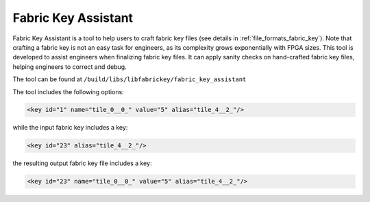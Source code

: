.. _utility_fabric_key_assistant:

Fabric Key Assistant
--------------------

Fabric Key Assistant is a tool to help users to craft fabric key files (see details in :ref:`file_formats_fabric_key`).
Note that crafting a fabric key is not an easy task for engineers, as its complexity grows exponentially with FPGA sizes.
This tool is developed to assist engineers when finalizing fabric key files.
It can apply sanity checks on hand-crafted fabric key files, helping engineers to correct and debug.

The tool can be found at ``/build/libs/libfabrickey/fabric_key_assistant``

The tool includes the following options:

.. option:: --reference <string>

  Specifiy a reference fabric key file, which has been already validated by OpenFPGA. For example, the reference fabric key can be a file which is written by OpenFPGA as a default key. The reference fabric key file is treated as the baseline, on which the input fabric key file will be compared to.

  .. note:: The reference fabric key should contain all the syntax, e.g., ``name``, ``value`` and ``alias``. 

.. option:: --input <string>

  Specify the input fabric key file, which is typically hand-crafted by users. Sanity checks will be applied to the input fabric key file by comparing the reference.

  .. note:: The input fabric key should contain only the syntax ``alias``. 

.. option:: --output <string>

  Specify the output fabric key file, which is an updated version of the input fabric key file. Difference from the input file, the output file contains ``name`` and ``value``, which is added by linking the ``alias`` from input file to reference file. For example, the reference fabric key includes a key:

.. code-block:: xml

  <key id="1" name="tile_0__0_" value="5" alias="tile_4__2_"/>

while the input fabric key includes a key:

.. code-block:: xml

  <key id="23" alias="tile_4__2_"/>

the resulting output fabric key file includes a key:

.. code-block:: xml

  <key id="23" name="tile_0__0_" value="5" alias="tile_4__2_"/>

.. option:: --verbose

  To enable verbose output

.. option:: --help

  Show help desk
